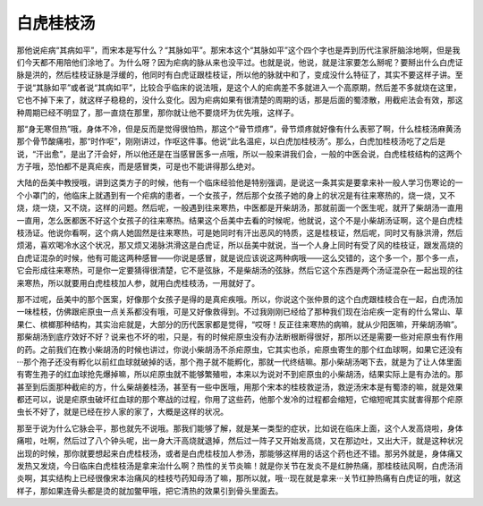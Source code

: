 白虎桂枝汤
==============

那他说疟病“其病如平”，而宋本是写什么？“其脉如平”。那宋本这个“其脉如平”这个四个字也是弄到历代注家肝脑涂地啊，但是我们今天都不用陪他们涂地了。为什么呀？因为疟病的脉从来也没平过。也就是说，他说，就是注家要怎么掰呢？要掰出什么白虎证脉是洪的，然后桂枝证脉是浮缓的，他同时有白虎证跟桂枝证，所以他的脉就中和了，变成没什么特征了，其实不要这样子讲。至于说“其脉如平”或者说“其病如平”，比较合乎临床的说法哦，是这个人的疟病差不多就进入一个高原期，然后差不多就烧在这里，它也不掉下来了，就这样子稳稳的，没什么变化。因为疟病如果有很清楚的周期的话，那是后面的蜀漆散，用截疟法会有效，那这种周期已经不明显了，那一直烧在那里，那你就让他不要烧坏为优先哦，这样子。

那“身无寒但热”哦，身体不冷，但是反而是觉得很怕热，那这个“骨节烦疼”，骨节烦疼就好像有什么表邪了啊，什么桂枝汤麻黄汤那个骨节酸痛啦，那“时作呕”，刚刚讲过，作呕这件事。他说“此名温疟，以白虎加桂枝汤”。那么，白虎加桂枝汤吃了之后是说，“汗出愈”，是出了汗会好，所以他还是在当感冒医多一点哦，所以一般来讲我们会，一般的中医会说，白虎桂枝结构的这两个方子哦，恐怕都不是真疟疾，而是感冒类，可是也不能讲得那么绝对。

大陆的岳美中教授哦，讲到这类方子的时候，他有一个临床经验他是特别强调，是说这一条其实是要拿来补一般人学习伤寒论的一个小罩门的，他临床上就遇到有一个疟病的患者，一个女孩子，然后那个女孩子她的身上的状况是有往来寒热的，烧一烧，又不烧，烧一烧，又不烧，这样的问题。然后呢，一般遇到往来寒热，中医都是开柴胡汤，那就前面一个医生呢，就开了柴胡汤一直用一直用，怎么医都医不好这个女孩子的往来寒热。结果这个岳美中去看的时候呢，他就说，这个不是小柴胡汤证啊，这个是白虎桂枝汤证。他说你看啊，这个病人她固然是往来寒热，可是她同时有汗出恶风的特质，这是桂枝证，然后呢，同时又有脉洪滑，然后烦渴，喜欢喝冷水这个状况，那又烦又渴脉洪滑这是白虎证，所以岳美中就说，当一个人身上同时有受了风的桂枝证，跟发高烧的白虎证混杂的时候，他有可能这两种感冒——你说是感冒，就是说应该说这两种病哦——这么交错的，这个多一个，那个多一点，它会形成往来寒热，可是你一定要猜得很清楚，它不是弦脉，不是柴胡汤的弦脉，然后它这个东西是两个汤证混杂在一起出现的往来寒热，所以就要用白虎桂枝加人参，就用白虎桂枝汤，一用就好了。

那不过呢，岳美中的那个医案，好像那个女孩子是得的是真疟疾哦。所以，你说这个张仲景的这个白虎跟桂枝合在一起，白虎汤加一味桂枝，仿佛跟疟原虫一点关系都没有哦，可是又好像救得到。不过我刚刚已经给了那种我们现在治疟疾一定有的什么常山、草果仁、槟榔那种结构，其实治疟就是，大部分的历代医家都是觉得，“哎呀！反正往来寒热的病嘛，就从少阳医嘛，开柴胡汤嘛”。那柴胡汤到底疗效好不好？说来也不坏的啦，只是，有的时候疟原虫没有办法断根断得很好，那所以还是需要一些对疟原虫有作用的药。之前我们在教小柴胡汤的时候也讲过，你说小柴胡汤不杀疟原虫，它其实也杀，疟原虫寄生的那个红血球啊，如果它还没有···那个孢子还没有孵化以前红血球就破掉的话，那个孢子就不能孵化，那就一代终结嘛。那小柴胡汤喝下去，就是为了让人体里面有寄生孢子的红血球抢先爆掉嘛，所以疟原虫就不能够繁殖啦，本来以为说对不到疟原虫的小柴胡汤，结果实际上是有办法的。那甚至到后面那种截疟的方，什么柴胡姜桂汤，甚至有一些中医哦，用那个宋本的桂枝救逆汤，救逆汤宋本是有蜀漆的嘛，就是效果都还可以，说是疟原虫破坏红血球的那个寒战的过程，你用了这些药，他那个发冷的过程都会缩短，它缩短呢其实就害得那个疟原虫长不好了，就是已经在抄人家的家了，大概是这样的状况。

那至于说为什么它脉会平，那也就先不说哦。那我们能够了解，就是某一类型的症状，比如说在临床上面，这个人发高烧啦，身体痛啦，吐啊，然后过了八个钟头呢，出一身大汗高烧就退掉，然后过一阵子又开始发高烧，又在那边吐，又出大汗，就是这种状况出现的时候，那你就要想起来白虎桂枝汤，或者是白虎桂枝加人参汤，那能够这样用的话这个药也还不错。那另外就是，身体痛又发热又发烧，今日临床白虎桂枝汤是拿来治什么啊？热性的关节炎嘛！就是你关节在发炎不是红肿热痛，那桂枝祛风啊，白虎汤消炎啊，其实结构上已经很像宋本治痛风的桂枝芍药知母汤了嘛，那所以就，哦···现在就是拿来···关节红肿热痛有白虎证的哦，就这样子，那如果连骨头都是烫的就加鳖甲哦，把它清热的效果引到骨头里面去。
